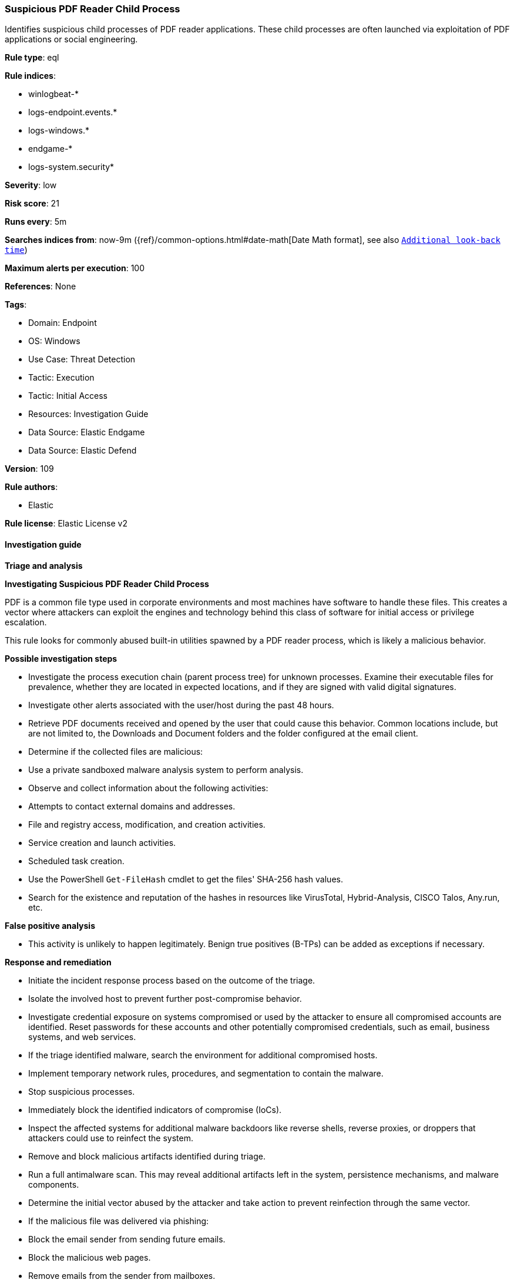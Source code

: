 [[prebuilt-rule-8-11-11-suspicious-pdf-reader-child-process]]
=== Suspicious PDF Reader Child Process

Identifies suspicious child processes of PDF reader applications. These child processes are often launched via exploitation of PDF applications or social engineering.

*Rule type*: eql

*Rule indices*: 

* winlogbeat-*
* logs-endpoint.events.*
* logs-windows.*
* endgame-*
* logs-system.security*

*Severity*: low

*Risk score*: 21

*Runs every*: 5m

*Searches indices from*: now-9m ({ref}/common-options.html#date-math[Date Math format], see also <<rule-schedule, `Additional look-back time`>>)

*Maximum alerts per execution*: 100

*References*: None

*Tags*: 

* Domain: Endpoint
* OS: Windows
* Use Case: Threat Detection
* Tactic: Execution
* Tactic: Initial Access
* Resources: Investigation Guide
* Data Source: Elastic Endgame
* Data Source: Elastic Defend

*Version*: 109

*Rule authors*: 

* Elastic

*Rule license*: Elastic License v2


==== Investigation guide



*Triage and analysis*



*Investigating Suspicious PDF Reader Child Process*


PDF is a common file type used in corporate environments and most machines have software to handle these files. This creates a vector where attackers can exploit the engines and technology behind this class of software for initial access or privilege escalation.

This rule looks for commonly abused built-in utilities spawned by a PDF reader process, which is likely a malicious behavior.


*Possible investigation steps*


- Investigate the process execution chain (parent process tree) for unknown processes. Examine their executable files for prevalence, whether they are located in expected locations, and if they are signed with valid digital signatures.
- Investigate other alerts associated with the user/host during the past 48 hours.
- Retrieve PDF documents received and opened by the user that could cause this behavior. Common locations include, but are not limited to, the Downloads and Document folders and the folder configured at the email client.
- Determine if the collected files are malicious:
  - Use a private sandboxed malware analysis system to perform analysis.
    - Observe and collect information about the following activities:
      - Attempts to contact external domains and addresses.
      - File and registry access, modification, and creation activities.
      - Service creation and launch activities.
      - Scheduled task creation.
  - Use the PowerShell `Get-FileHash` cmdlet to get the files' SHA-256 hash values.
    - Search for the existence and reputation of the hashes in resources like VirusTotal, Hybrid-Analysis, CISCO Talos, Any.run, etc.



*False positive analysis*


- This activity is unlikely to happen legitimately. Benign true positives (B-TPs) can be added as exceptions if necessary.


*Response and remediation*


- Initiate the incident response process based on the outcome of the triage.
- Isolate the involved host to prevent further post-compromise behavior.
- Investigate credential exposure on systems compromised or used by the attacker to ensure all compromised accounts are identified. Reset passwords for these accounts and other potentially compromised credentials, such as email, business systems, and web services.
- If the triage identified malware, search the environment for additional compromised hosts.
  - Implement temporary network rules, procedures, and segmentation to contain the malware.
  - Stop suspicious processes.
  - Immediately block the identified indicators of compromise (IoCs).
  - Inspect the affected systems for additional malware backdoors like reverse shells, reverse proxies, or droppers that attackers could use to reinfect the system.
- Remove and block malicious artifacts identified during triage.
- Run a full antimalware scan. This may reveal additional artifacts left in the system, persistence mechanisms, and malware components.
- Determine the initial vector abused by the attacker and take action to prevent reinfection through the same vector.
  - If the malicious file was delivered via phishing:
    - Block the email sender from sending future emails.
    - Block the malicious web pages.
    - Remove emails from the sender from mailboxes.
    - Consider improvements to the security awareness program.
- Using the incident response data, update logging and audit policies to improve the mean time to detect (MTTD) and the mean time to respond (MTTR).


==== Setup



*Setup*


If enabling an EQL rule on a non-elastic-agent index (such as beats) for versions <8.2,
events will not define `event.ingested` and default fallback for EQL rules was not added until version 8.2.
Hence for this rule to work effectively, users will need to add a custom ingest pipeline to populate
`event.ingested` to @timestamp.
For more details on adding a custom ingest pipeline refer - https://www.elastic.co/guide/en/fleet/current/data-streams-pipeline-tutorial.html


==== Rule query


[source, js]
----------------------------------
process where host.os.type == "windows" and event.type == "start" and
  process.parent.name : ("AcroRd32.exe",
                         "Acrobat.exe",
                         "FoxitPhantomPDF.exe",
                         "FoxitReader.exe") and
  process.name : ("arp.exe", "dsquery.exe", "dsget.exe", "gpresult.exe", "hostname.exe", "ipconfig.exe", "nbtstat.exe",
                  "net.exe", "net1.exe", "netsh.exe", "netstat.exe", "nltest.exe", "ping.exe", "qprocess.exe",
                  "quser.exe", "qwinsta.exe", "reg.exe", "sc.exe", "systeminfo.exe", "tasklist.exe", "tracert.exe",
                  "whoami.exe", "bginfo.exe", "cdb.exe", "cmstp.exe", "csi.exe", "dnx.exe", "fsi.exe", "ieexec.exe",
                  "iexpress.exe", "installutil.exe", "Microsoft.Workflow.Compiler.exe", "msbuild.exe", "mshta.exe",
                  "msxsl.exe", "odbcconf.exe", "rcsi.exe", "regsvr32.exe", "xwizard.exe", "atbroker.exe",
                  "forfiles.exe", "schtasks.exe", "regasm.exe", "regsvcs.exe", "cmd.exe", "cscript.exe",
                  "powershell.exe", "pwsh.exe", "wmic.exe", "wscript.exe", "bitsadmin.exe", "certutil.exe", "ftp.exe")

----------------------------------

*Framework*: MITRE ATT&CK^TM^

* Tactic:
** Name: Execution
** ID: TA0002
** Reference URL: https://attack.mitre.org/tactics/TA0002/
* Technique:
** Name: Exploitation for Client Execution
** ID: T1203
** Reference URL: https://attack.mitre.org/techniques/T1203/
* Tactic:
** Name: Initial Access
** ID: TA0001
** Reference URL: https://attack.mitre.org/tactics/TA0001/
* Technique:
** Name: Phishing
** ID: T1566
** Reference URL: https://attack.mitre.org/techniques/T1566/
* Sub-technique:
** Name: Spearphishing Attachment
** ID: T1566.001
** Reference URL: https://attack.mitre.org/techniques/T1566/001/
